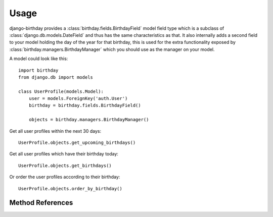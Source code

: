 =====
Usage
=====

django-birthday provides a :class:`birthday.fields.BirthdayField` model field
type which is a subclass of :class:`django.db.models.DateField` and thus has the
same characteristics as that. It also internally adds a second field to your
model holding the day of the year for that birthday, this is used for the extra
functionality exposed by :class:`birthday.managers.BirthdayManager` which you
should use as the manager on your model.


A model could look like this::

    import birthday
    from django.db import models
    
    class UserProfile(models.Model):
        user = models.ForeignKey('auth.User')
        birthday = birthday.fields.BirthdayField()
        
        objects = birthday.managers.BirthdayManager()
        
        
Get all user profiles within the next 30 days::

    UserProfile.objects.get_upcoming_birthdays()
    
Get all user profiles which have their birthday today::

    UserProfile.objects.get_birthdays()
    
Or order the user profiles according to their birthday::

    UserProfile.objects.order_by_birthday()


Method References
-----------------

.. method:: birthday.managers.BirthdayManager.get_upcoming_birthdays

    Returns a queryset containing objects that have an upcoming birthday.

    :param days: *Optional*. Amount of days that still count as 'upcoming', defaults to 30.
    :param after: *Optional*. Start day to use, defaults to 'today'.
    :param include_day: *Optional*. Include the 'after' day for lookups.
    :rtype: Instance of :class:`django.db.models.query.QuerySet`.
    
    
.. method:: birthday.managers.BirthdayManager.get_birthdays
    
    Returns a queryset containing objects which have the birthday on a specific
    day.
    
    :param day: *Optional*. What day to get the birthdays of. Defaults to
        'today'.
    :rtype: Instance of :class:`django.db.models.query.QuerySet`.
    
   
.. method:: birthday.managers.BirthdayManager.order_by_birthday

    Returns a queryset ordered by birthday (not age!).
    
    :param reverse: *Optional*. Defaults to `False`. Whether or not to reverse
        the results.
    :rtype: Instance of :class:`django.db.models.query.QuerySet`.